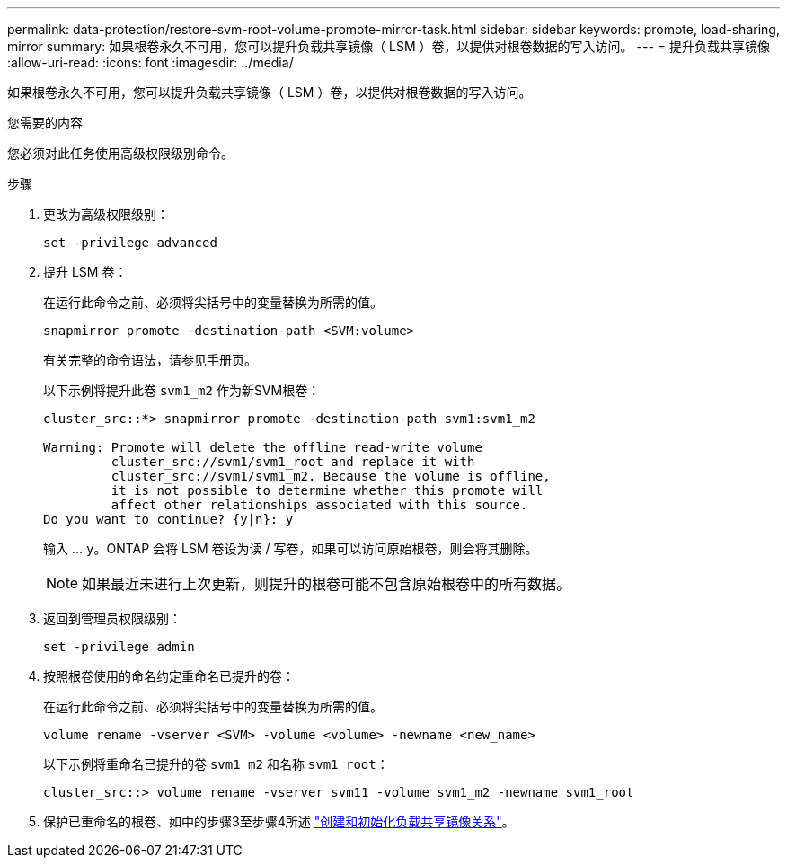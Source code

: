 ---
permalink: data-protection/restore-svm-root-volume-promote-mirror-task.html 
sidebar: sidebar 
keywords: promote, load-sharing, mirror 
summary: 如果根卷永久不可用，您可以提升负载共享镜像（ LSM ）卷，以提供对根卷数据的写入访问。 
---
= 提升负载共享镜像
:allow-uri-read: 
:icons: font
:imagesdir: ../media/


[role="lead"]
如果根卷永久不可用，您可以提升负载共享镜像（ LSM ）卷，以提供对根卷数据的写入访问。

.您需要的内容
您必须对此任务使用高级权限级别命令。

.步骤
. 更改为高级权限级别：
+
[source, cli]
----
set -privilege advanced
----
. 提升 LSM 卷：
+
在运行此命令之前、必须将尖括号中的变量替换为所需的值。

+
[source, cli]
----
snapmirror promote -destination-path <SVM:volume>
----
+
有关完整的命令语法，请参见手册页。

+
以下示例将提升此卷 `svm1_m2` 作为新SVM根卷：

+
[listing]
----
cluster_src::*> snapmirror promote -destination-path svm1:svm1_m2

Warning: Promote will delete the offline read-write volume
         cluster_src://svm1/svm1_root and replace it with
         cluster_src://svm1/svm1_m2. Because the volume is offline,
         it is not possible to determine whether this promote will
         affect other relationships associated with this source.
Do you want to continue? {y|n}: y
----
+
输入 ... `y`。ONTAP 会将 LSM 卷设为读 / 写卷，如果可以访问原始根卷，则会将其删除。

+
[NOTE]
====
如果最近未进行上次更新，则提升的根卷可能不包含原始根卷中的所有数据。

====
. 返回到管理员权限级别：
+
[source, cli]
----
set -privilege admin
----
. 按照根卷使用的命名约定重命名已提升的卷：
+
在运行此命令之前、必须将尖括号中的变量替换为所需的值。

+
[source, cli]
----
volume rename -vserver <SVM> -volume <volume> -newname <new_name>
----
+
以下示例将重命名已提升的卷 `svm1_m2` 和名称 `svm1_root`：

+
[listing]
----
cluster_src::> volume rename -vserver svm11 -volume svm1_m2 -newname svm1_root
----
. 保护已重命名的根卷、如中的步骤3至步骤4所述 link:create-load-sharing-mirror-task.html["创建和初始化负载共享镜像关系"]。

